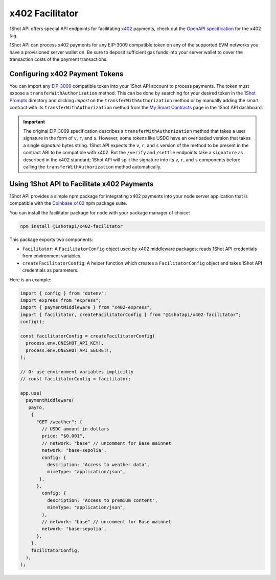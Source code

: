 ..  youtube:: YxydlAkSZmU
   :align: center

.. raw:: html

   <br />

x402 Facilitator
=================

1Shot API offers special API endpoints for facilitating `x402 <https://x402.org>`_ payments, check out the `OpenAPI specification </api/openapi.html#operations-tag-x402>`_ for the x402 tag. 

1Shot API can process x402 payments for any EIP-3009 compatible token on any of the supported EVM networks you have a provisioned server wallet on. Be sure to deposit sufficient gas funds into your server wallet to cover the transaction costs of the payment transactions.

Configuring x402 Payment Tokens
--------------------------------

You can import any `EIP-3009 <https://eips.ethereum.org/EIPS/eip-3009>`_ compatible token into your 1Shot API account to process payments. The token must expose a ``transferWithAuthorization`` method. This can be done by searching for your desired token in the `1Shot Prompts <https://app.1shotapi.com/1shot-prompts>`_ directory and clicking `import` on the ``transferWithAuthorization`` method or by manually adding the smart contract with its ``transferWithAuthorization`` method from the `My Smart Contracts <https://app.1shotapi.com/smart-contracts>`_ page in the 1Shot API dashboard.

.. important::

    The original EIP-3009 specification describes a ``transferWithAuthorization`` method that takes a user signature in the form of ``v``, ``r``, and ``s``. However, some tokens like USDC have an overloaded version that takes a single `signature` bytes string. 1Shot API expects the ``v``, ``r``, and ``s`` version of the method to be present in the contract ABI to be compatible with x402. But the ``/verify`` and ``/settle`` endpoints take a ``signature`` as described in the x402 standard; 1Shot API will split the signature into its ``v``, ``r``, and ``s`` components before calling the ``transferWithAuthorization`` method automatically. 

Using 1Shot API to Facilitate x402 Payments
-------------------------------------------

1Shot API provides a simple npm package for integrating x402 payments into your node server application that is compatible with the `Coinbase x402 <https://github.com/coinbase/x402>`_ npm package suite. 

You can install the facilitator package for node with your package manager of choice:

.. code-block:: bash

    npm install @1shotapi/x402-facilitator

This package exports two components: 

* ``facilitator``: A ``FacilitatorConfig`` object used by x402 middleware packages; reads 1Shot API credentials from environment variables.
* ``createFacilitatorConfig``: A helper function which creates a ``FacilitatorConfig`` object and takes 1Shot API credentials as parameters.

Here is an example:

.. code-block:: javascript

   import { config } from "dotenv";
   import express from "express";
   import { paymentMiddleware } from "x402-express";
   import { facilitator, createFacilitatorConfig } from "@1shotapi/x402-facilitator";
   config();

   const facilitatorConfig = createFacilitatorConfig(
     process.env.ONESHOT_API_KEY!,
     process.env.ONESHOT_API_SECRET!,
   );

   // Or use environment variables implicitly
   // const facilitatorConfig = facilitator;

   app.use(
     paymentMiddleware(
      payTo,
       {
         "GET /weather": {
           // USDC amount in dollars
           price: "$0.001",
           // network: "base" // uncomment for Base mainnet
           network: "base-sepolia",
           config: {
             description: "Access to weather data",
             mimeType: "application/json",
          },
         },
           config: {
             description: "Access to premium content",
             mimeType: "application/json",
           },
           // network: "base" // uncomment for Base mainnet
           network: "base-sepolia",
         },
       },
       facilitatorConfig,
     ),
   );